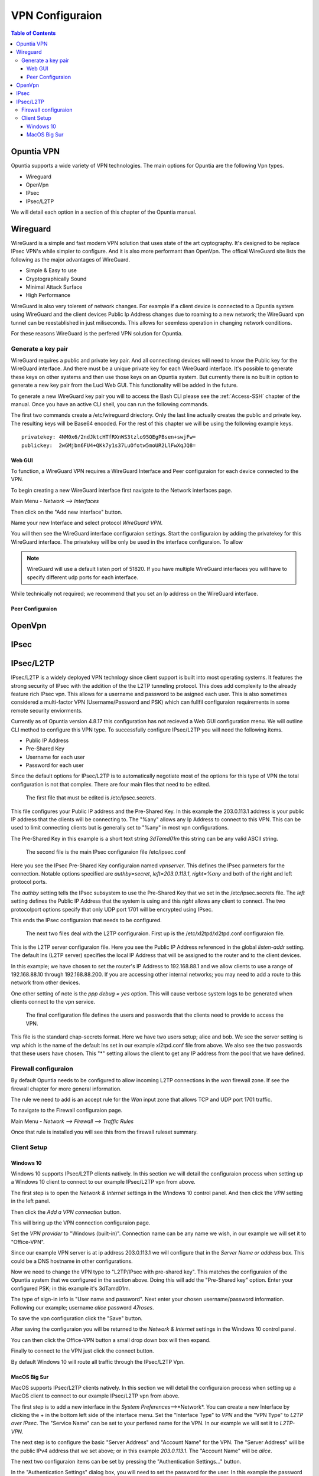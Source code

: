 ================
VPN Configuraion
================

.. contents:: Table of Contents

Opuntia VPN
-----------

Opuntia supports a wide variety of VPN technologies. The main options for Opuntia are the following Vpn types. 
  
* Wireguard
* OpenVpn
* IPsec 
* IPsec/L2TP

We will detail each option in a section of this chapter of the Opuntia manual. 

Wireguard
---------

WireGuard is a simple and fast modern VPN solution that uses state of the art cyptography. It's designed to be replace IPsec VPN's
while simpler to configure. And it is also more performant than OpenVpn. The offical WireGuard site lists the following as the 
major advantages of WireGuard. 

- Simple & Easy to use
- Cryptographically Sound
- Minimal Attack Surface
- High Performance

WireGuard is also very tolerent of network changes. For example if a client device is connected to a Opuntia system using WireGuard
and the client devices Public Ip Address changes due to roaming to a new network; the WireGuard vpn tunnel can be reestablished in 
just miliseconds. This allows for seemless operation in changing network conditions. 

For these reasons WireGuard is the perfered VPN solution for Opuntia. 

Generate a key pair
###################

WireGuard requires a public and private key pair. And all connectinng devices will need to know the Public key for the 
WireGuard interface. And there must be a unique private key for each WireGuard interface. It's possible to generate these keys 
on other systems and then use those keys on an Opuntia system. But currently there is no built in option to generate a new key 
pair from the Luci Web GUI. This functionality will be added in the future. 

To generate a new WireGuard key pair you will to access the Bash CLI please see the :ref:`Access-SSH` chapter of the manual. Once
you have an active CLI shell, you can run the following commands. 

.. code-block:: bash
   :emphasize-lines: 3

   mkdir -p /etc/wireguard
   cd /etc/wireguard
   wg genkey | tee ./privatekey | wg pubkey > ./publickey

The first two commands create a /etc/wireguard driectory. Only the last line actually creates the public and private key. The 
resulting keys will be Base64 encoded. For the rest of this chapter we will be using the following example keys. ::

  privatekey: 4NM0x6/2ndJktcHTfRXnWS3tzlo95QEgPBsen+swjFw=
  publickey:  2wGMjbn6FU4+QKk7y1s37LuOfotw5moUR2LlFwXqJQ8=


Web GUI
*******

To function, a WireGuard VPN requires a WireGuard Interface and Peer configuraion for each device connected to the VPN. 

To begin creating a new WireGuard interface first navigate to the Network interfaces page.

Main Menu - *Network --> Interfaces*

Then click on the "Add new interface" button. 

.. image:: ../manual-images/Network-Interfaces-WireGuard-create.png
  :width: 700
  :alt: Screenshot showing the initial WireGuard Interface creation. 

Name your new Interface and select protocol *WireGuard VPN*. 

.. image:: ../manual-images/Network-Interfaces-WireGuard-edit.png
  :width: 700
  :alt: Screenshot showing WireGuard Interface configuraion

You will then see the WireGuard interface configuraion settings. Start the configuraion by adding the privatekey for this WireGuard 
interface. The privatekey will be only be used in the interface configuraion. To allow 

.. note:: WireGuard will use a default listen port of 51820. If you have multiple WireGuard interfaces you will have to specify different udp ports for each interface. 

While technically not required; we recommend that you set an Ip address on the WireGuard interface. 

Peer Configuraion
*****************


OpenVpn
-------

IPsec
-----

IPsec/L2TP
----------

IPsec/L2TP is a widely deployed VPN technlogy since client support is built into most operating systems. It features the 
strong security of IPsec with the addition of the the L2TP tunneling protocol. This does add complexity to the already 
feature rich IPsec vpn. This allows for a username and password to be asigned each user. This is also sometimes
considered a multi-factor VPN (Username/Password and PSK) which can fullfil configuraion requirements in some remote 
security enviorments. 

Currently as of Opuntia version 4.8.17 this configuration has not recieved a Web GUI configuration menu. We will outline
CLI method to configure this VPN type. To successfully configure IPsec/L2TP you will need the following items. 

* Public IP Address
* Pre-Shared Key 
* Username for each user
* Password for each user

Since the default options for IPsec/L2TP is to automatically negotiate most of the options for this type of VPN the 
total configuration is not that complex. There are four main files that need to be edited. 

 The first file that must be edited is /etc/ipsec.secrets. 

.. code-block:: python
  :caption: /etc/ipsec.secrets
  :emphasize-lines: 2
     
  # /etc/ipsec.secrets - strongSwan IPsec secrets file
  203.0.113.1   %any : PSK "3dTamd01m"

This file configures your Public IP address and the Pre-Shared Key. In this example the 203.0.113.1 address is your 
public IP address that the clients will be connecting to. The "%any" allows any Ip Address to connect to this VPN. 
This can be used to limit connecting clients but is generally set to "%any" in most vpn configurations. 

The Pre-Shared Key in this example is a short text string *3dTamd01m* this string can be any valid ASCII string. 

 The second file is the main IPsec configuraion file /etc/ipsec.conf 

 .. code-block:: python
   :caption: /etc/ipsec.conf
   :emphasize-lines: 9-18

   # ipsec.conf - strongSwan IPsec configuration file
   # basic configuration

   config setup
        # strictcrlpolicy=yes
        # uniqueids = no

    # Add connections here.
    conn vpnserver
        type=transport
        authby=secret
        rekey=no
        keyingtries=1
        left=203.0.113.1
        leftprotoport=udp/l2tp
        right=%any
        rightprotoport=udp/%any
        auto=add

Here you see the IPsec Pre-Shared Key configuraion named *vpnserver*. This defines the IPsec parmeters for the connection. 
Notable options specified are *authby=secret*, *left=203.0.113.1*, *right=%any* and both of the right and left protocol 
ports. 

The *authby* setting tells the IPsec subsystem to use the Pre-Shared Key that we set in the /etc/ipsec.secrets file. The 
*left* setting defines the Public IP Address that the system is using and this *right* allows any client to connect. The 
two protocolport options specify that only UDP port 1701 will be encrypted using IPsec. 

This ends the IPsec configuraion that needs to be configured. 

 The next two files deal with the L2TP configuraion. First up is the /etc/xl2tpd/xl2tpd.conf configuraion file.

 .. code-block:: python
   :caption: /etc/xl2tpd/xl2tpd.conf 
   :emphasize-lines: 4,10-11,17

   [global]
   port = 1701
   auth file = /etc/xl2tpd/xl2tp-secrets
   listen-addr = 203.0.113.1
   access control = no
   debug tunnel = no

   [lns default]
   exclusive = yes
   local ip = 192.168.88.1
   ip range = 192.168.88.10-192.168.88.200
   hidden bit = no
   length bit = yes
   require chap = yes
   refuse pap = yes
   name = vpn
   ppp debug = yes
   pppoptfile = /etc/ppp/options.xl2tpd

This is the L2TP server configuraion file. Here you see the Public IP Address referenced in the  global *listen-addr* 
setting. The default lns (L2TP server) specifies the local IP Address that will be assigned to the router and to the
client devices. 

In this example; we have chosen to set the router's IP Address to 192.168.88.1 and we allow clients to use a range
of 192.168.88.10 through 192.168.88.200. If you are accessing other internal networks; you may need to add a 
route to this network from other devices. 

One other setting of note is the *ppp debug = yes* option. This will cause verbose system logs to be generated 
when clients connect to the vpn service.

 The final configuration file defines the users and passwords that the clients need to provide to access the VPN.  

 .. code-block:: python
   :caption: /etc/ppp/chap-secrets 
   :emphasize-lines: 3-4

   # Secrets for authentication using CHAP
   # client       server         secret               IP addresses
   alice         vpn            47roses            *
   bob           vpn            D3adB33f           *

This file is the standard chap-secrets format. Here we have two users setup; alice and bob. We see the server setting is 
*vnp* which is the name of the default lns set in our example xl2tpd.conf file from above. We also see the two 
passwords that these users have chosen. This "*" setting allows the client to get any IP address from the pool 
that we have defined. 

Firewall configuraion
#####################

By default Opuntia needs to be configured to allow incoming L2TP connections in the *wan* firewall zone. If see the 
firewall chapter for more general information. 

The rule we need to add is an accept rule for the *Wan* input zone that allows TCP and UDP port 1701 traffic.

To navigate to the Firewall configuraion page. 

Main Menu - *Network --> Firewall --> Traffic Rules*

.. image:: ../manual-images/Firewall-Rules-L2TP.png
  :width: 600
  :alt: L2TP Firewall ruleset

Once that rule is installed you will see this from the firewall ruleset summary. 

.. image:: ../manual-images/Firewall-Rules-L2TP-Applied.png
  :width: 600
  :alt: L2TP Firewall ruleset

Client Setup
############

Windows 10
**********

Windows 10 supports IPsec/L2TP clients natively. In this section we will detail the configuraion process when setting up a Windows 10 
client to connect to our example IPsec/L2TP vpn from above.

.. image:: ../manual-images/VPN-Client/VPN-L2TP-Win10-Step1.png
  :width: 700
  :alt: Windows 10 Step 1 - VPN settings

The first step is to open the *Network & Internet* settings in the Windows 10 control panel. And then click the *VPN* setting in the left 
panel. 

Then click the *Add a VPN connection* button.

.. image:: ../manual-images/VPN-Client/VPN-L2TP-Win10-Step2.png
  :width: 700
  :alt: Windows 10 Step 2 - Vpn provider, name and server address/host name. 

This will bring up the VPN connection configuraion page.

Set the *VPN provider* to "Windows (built-in)". Connection name can be any name we wish, in our example we will set it to "Office-VPN". 

Since our example VPN server is at ip address 203.0.113.1 we will configure that in the *Server Name or address* box. This could be a DNS 
hostname in other configurations.

.. image:: ../manual-images/VPN-Client/VPN-L2TP-Win10-Step3.png
  :width: 700
  :alt: Windows 10 Step 3 - Vpn type, Psk, Username and Password. 

Now we need to change the VPN type to "L2TP/IPsec with pre-shared key". This matches the configuraion of the Opuntia system that we configured 
in the section above. Doing this will add the "Pre-Shared key" option. Enter your configured PSK; in this example it's 3dTamd01m. 

The type of sign-in info is "User name and password". Next enter your chosen username/password information. Following our example; 
username *alice* password *47roses*. 

To save the vpn configuration click the "Save" button. 

.. image:: ../manual-images/VPN-Client/VPN-L2TP-Win10-Final.png
  :width: 700
  :alt: Windows 10 Final VPN configuraion Step. 

After saving the configuraion you will be returned to the *Network & Internet* settings in the Windows 10 control panel.

You can then click the Office-VPN button a small drop down box will then expand. 

.. image:: ../manual-images/VPN-Client/VPN-L2TP-Win10-Connect.png
  :width: 700
  :alt: Windows 10 Final VPN configuraion Step. 

Finally to connect to the VPN just click the connect button. 

By default Windows 10 will route all traffic through the IPsec/L2TP Vpn.

MacOS Big Sur
*************

MacOS supports IPsec/L2TP clients natively. In this section we will detail the configuraion process when setting up a MacOS 
client to connect to our example IPsec/L2TP vpn from above.

.. image:: ../manual-images/VPN-Client/VPN-L2TP-Macos-Step1.png
  :width: 400
  :alt: MacOS Big Sur Step1

The first step is to add a new interface in the *System Preferences*-->*Network*. You can create a new Interface by clicking 
the + in the bottom left side of the interface menu. Set the "Interface Type" to *VPN* and the "VPN Type" to 
*L2TP over IPsec*. The "Service Name" can be set to your perfered name for the VPN. In our example we will set it to
*L2TP-VPN*. 

.. image:: ../manual-images/VPN-Client/VPN-L2TP-Macos-Step2.png
  :width: 600
  :alt: MacOS Big Sur Step2

The next step is to configure the basic "Server Address" and "Account Name" for the VPN. The "Server Address" will be the 
public IPv4 address that we set above; or in this example *203.0.113.1*. The "Account Name" will be *alice*.

The next two configuraion items can be set by pressing the "Authentication Settings..." button.

.. image:: ../manual-images/VPN-Client/VPN-L2TP-Macos-Step3.png
  :width: 400
  :alt: MacOS Big Sur Step3
 
In the "Authentication Settings" dialog box, you will need to set the password for the user. In this example the password 
for *alice* is *47roses* and is entered into the "Password" field in the "User Authentication" section. 

Next; set the *Pre-Shared Key* in the "Shared Secret" field in the "Machine Authentication" section. In our example 
this would be *3dTamd01m*. This concludes the minimum configuraion settings for a IPsec/L2TP VPN. 

**MacOS Big Sur Optional Settings**

MacOS IPsec/L2TP has two common configuraion options descibed below.  

.. image:: ../manual-images/VPN-Client/VPN-L2TP-Macos-route.png
  :width: 600
  :alt: MacOS Big Sur default route.

By default MacOS does not route all traffic through the IPsec/L2TP Vpn. This is a common requested configuraion. Access the 
advanced vpn configuration option. Then under the *Options* tab select "Send all traffic over VPN connection". 

.. image:: ../manual-images/VPN-Client/VPN-L2TP-Macos-dns.png
  :width: 600
  :alt: MacOS Big Sur DNS settings.

When routing all traffic over the VPN it is also necessary to define your DNS servers. Access the advanced vpn 
configuration option. Then under the *DNS* tab add a new DNS server by clicking the "+" button on the bottom left side of 
the dialog box. In this example we set the Google IPv4 public DNS servers.  




 





